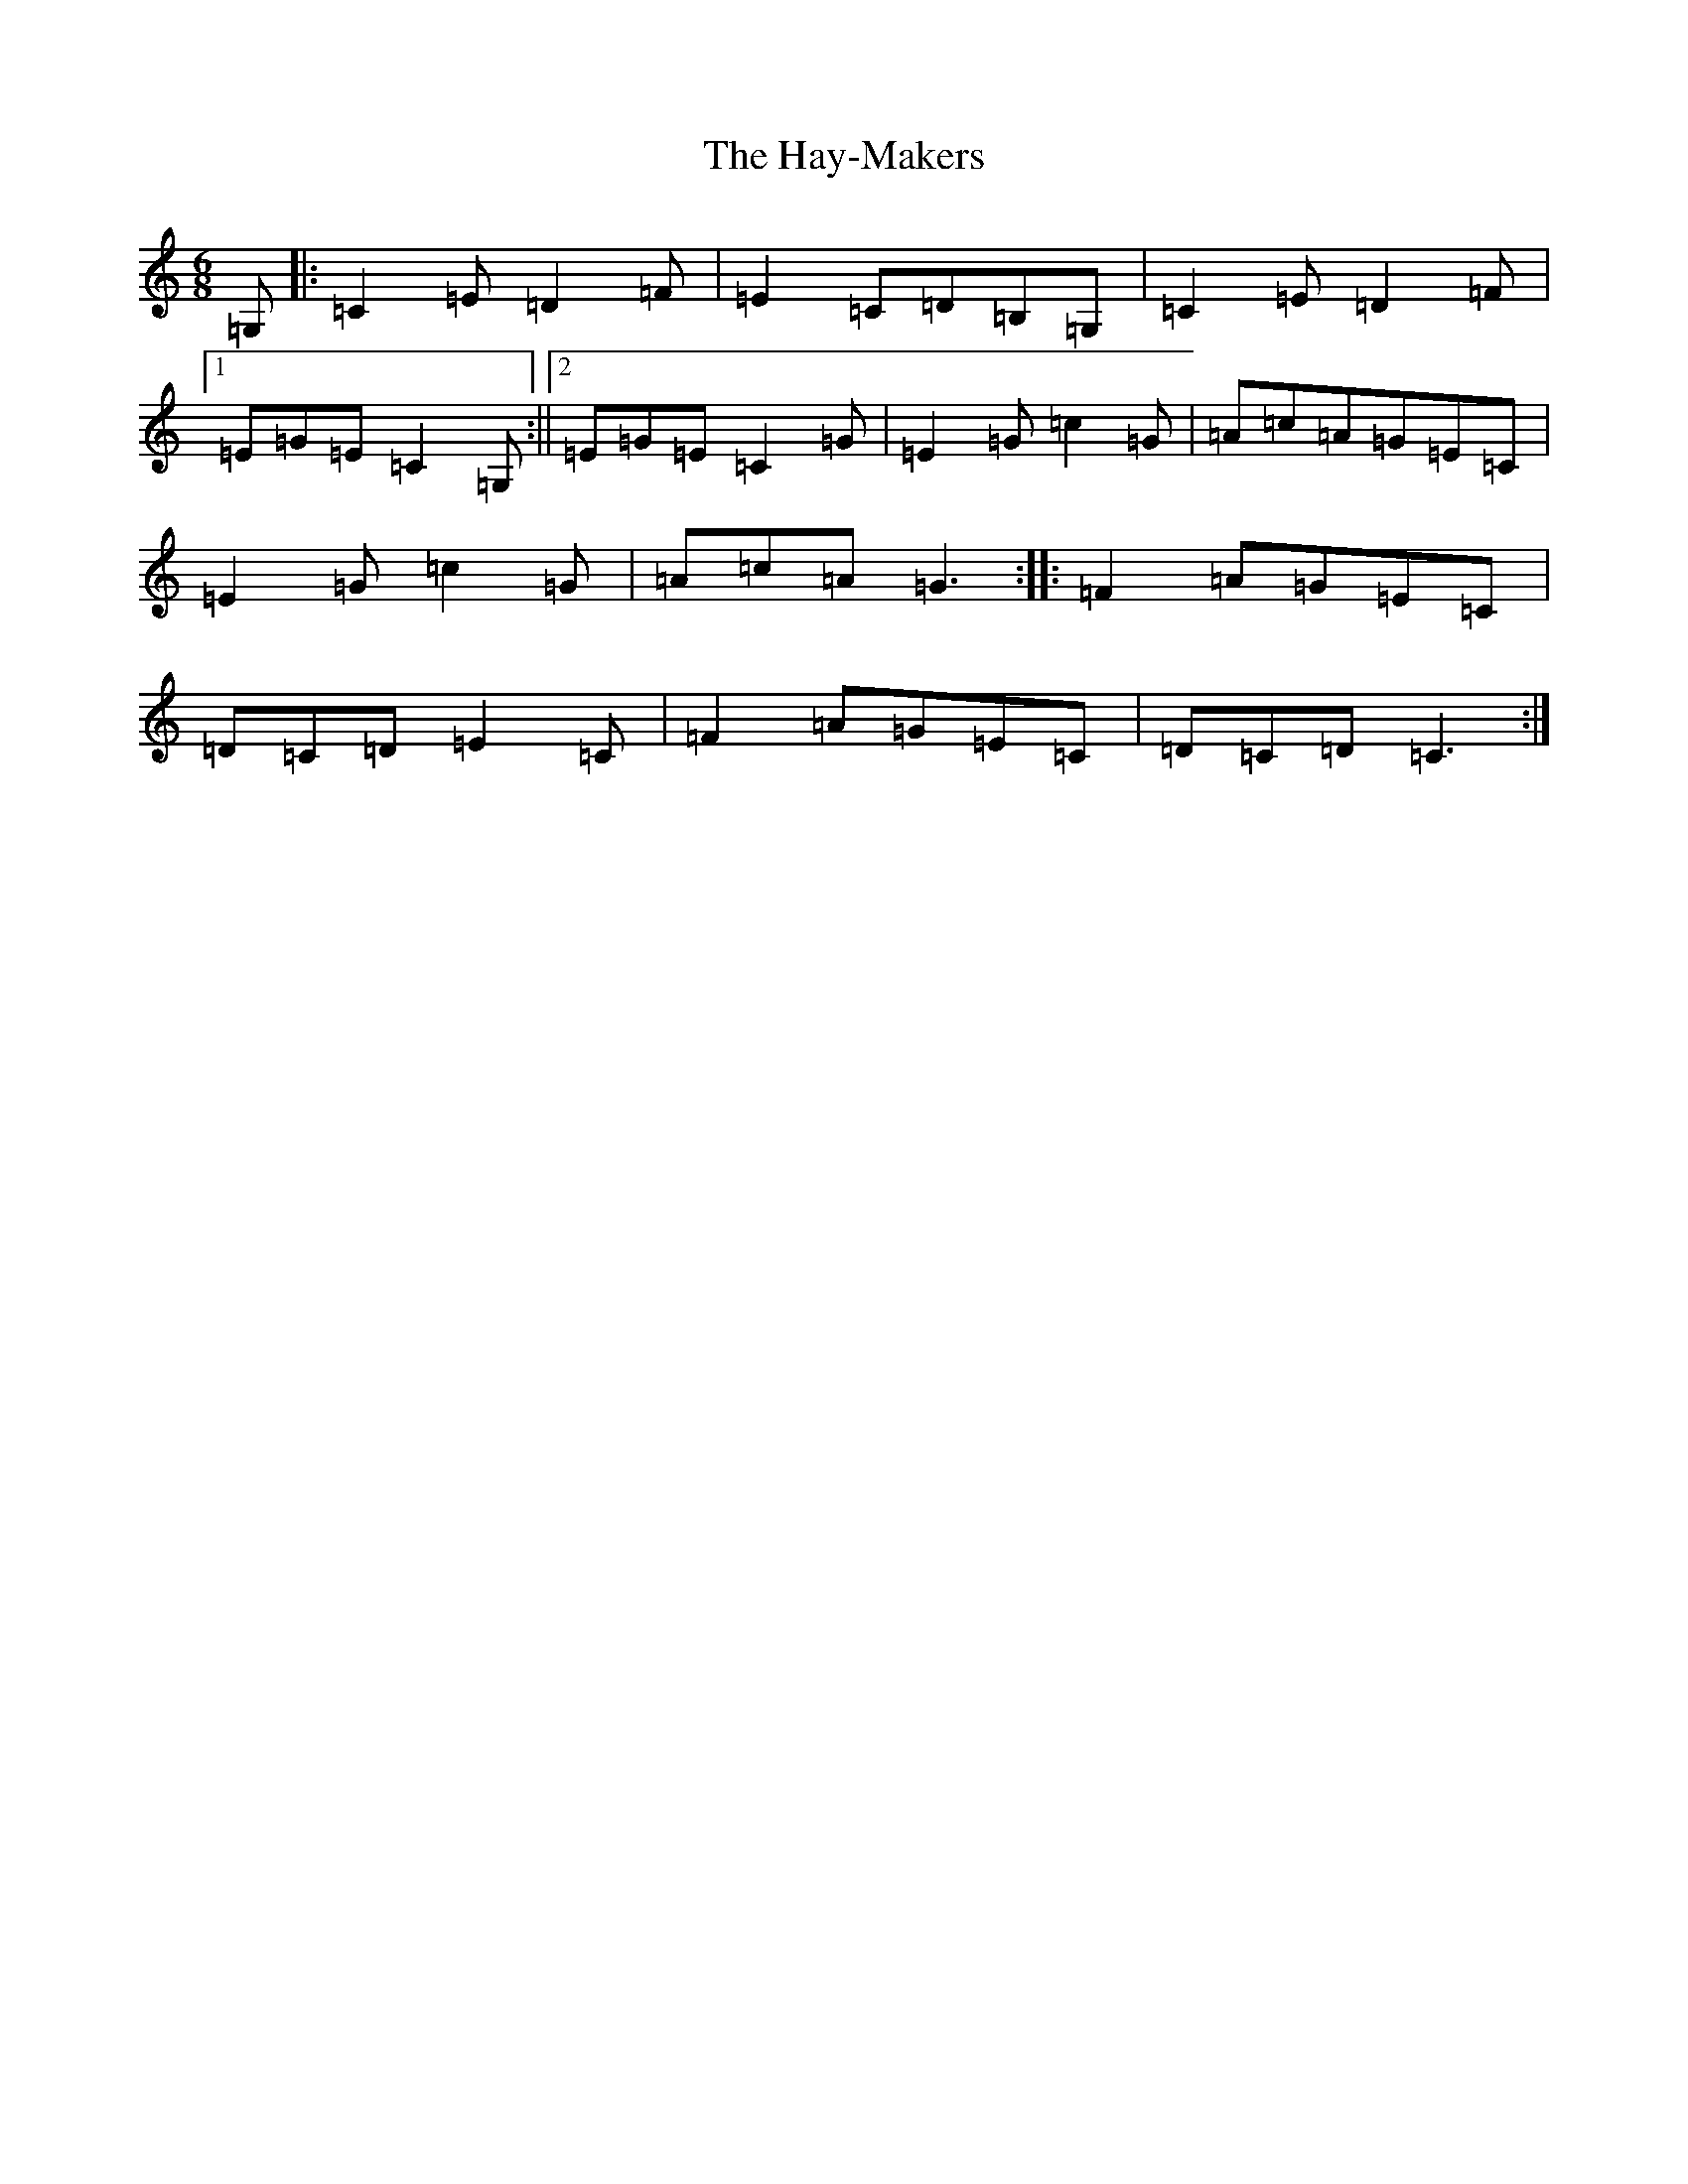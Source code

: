 X: 8862
T: Hay-Makers, The
S: https://thesession.org/tunes/4898#setting4898
R: jig
M:6/8
L:1/8
K: C Major
=G,|:=C2=E=D2=F|=E2=C=D=B,=G,|=C2=E=D2=F|1=E=G=E=C2=G,:||2=E=G=E=C2=G|=E2=G=c2=G|=A=c=A=G=E=C|=E2=G=c2=G|=A=c=A=G3:||:=F2=A=G=E=C|=D=C=D=E2=C|=F2=A=G=E=C|=D=C=D=C3:|